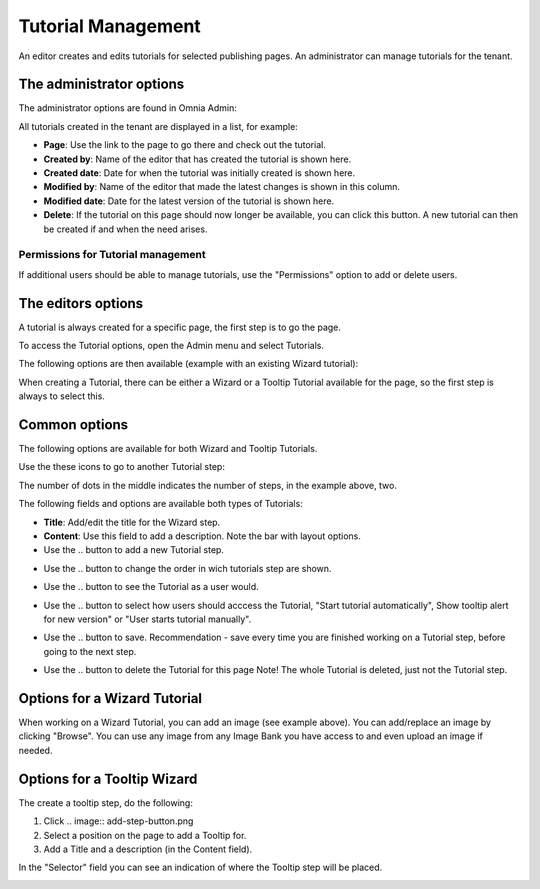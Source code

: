 Tutorial Management
===========================

An editor creates and edits tutorials for selected publishing pages. An administrator can manage tutorials for the tenant.

The administrator options
**************************
The administrator options are found in Omnia Admin:

.. image:: tutorial-management.png

All tutorials created in the tenant are displayed in a list, for example:

.. image:: all-tutorials.png

+ **Page**: Use the link to the page to go there and check out the tutorial.
+ **Created by**: Name of the editor that has created the tutorial is shown here.
+ **Created date**: Date for when the tutorial was initially created is shown here.
+ **Modified by**: Name of the editor that made the latest changes is shown in this column.
+ **Modified date**: Date for the latest version of the tutorial is shown here.
+ **Delete**: If the tutorial on this page should now longer be available, you can click this button. A new tutorial can then be created if and when the need arises. 

Permissions for Tutorial management
------------------------------------
If additional users should be able to manage tutorials, use the "Permissions" option to add or delete users.

.. image:: tutorials-permission.png

The editors options
********************
A tutorial is always created for a specific page, the first step is to go the page.

To access the Tutorial options, open the Admin menu and select Tutorials.

.. image:: menu-tutorial.png

The following options are then available (example with an existing Wizard tutorial):

.. image:: tutorial-example.png

When creating a Tutorial, there can be either a Wizard or a Tooltip Tutorial available for the page, so the first step is always to select this.

.. image:: wizard-or-tooltip.png

Common options
**************
The following options are available for both Wizard and Tooltip Tutorials.

Use the these icons to go to another Tutorial step:

.. image:: wizard-step-new.png

The number of dots in the middle indicates the number of steps, in the example above, two.

The following fields and options are available both types of Tutorials:

+ **Title**: Add/edit the title for the Wizard step.
+ **Content**: Use this field to add a description. Note the bar with layout options.
+ Use the .. |add-step-button| button to add a new Tutorial step. 
.. |add-step-button| image:: add-step-button.png
   :align: middle
   :width: 10
+ Use the .. |reorder-button| button to change the order in wich tutorials step are shown. 
.. |reorder-button| image:: reorder-button.png
   :align: middle
   :width: 10
+ Use the .. |preview-tutorial-button| button to see the Tutorial as a user would. 
.. |preview-tutorial-button| image:: preview-tutorial-button.png
   :align: middle
   :width: 10
+ Use the .. |display-mode-button| button to select how users should acccess the Tutorial, "Start tutorial automatically", Show tooltip alert for new version" or "User starts tutorial manually". 
.. |display-mode-button| image:: display-mode-button.png
   :align: middle
   :width: 10
+ Use the .. |save-button| button to save. Recommendation - save every time you are finished working on a Tutorial step, before going to the next step. 
.. |save-button| image:: save-button.png
   :align: middle
   :width: 10
+ Use the .. |delete-button| button to delete the Tutorial for this page Note! The whole Tutorial is deleted, just not the Tutorial step. 
.. |delete-button| image:: delete-button.png
   :align: middle
   :width: 10

Options for a Wizard Tutorial
*****************************
When working on a Wizard Tutorial, you can add an image (see example above). You can add/replace an image by clicking "Browse". You can use any image from any Image Bank you have access to and even upload an image if needed. 

Options for a Tooltip Wizard
*****************************
The create a tooltip step, do the following:

1. Click .. image:: add-step-button.png
2. Select a position on the page to add a Tooltip for.
3. Add a Title and a description (in the Content field).

In the "Selector" field you can see an indication of where the Tooltip step will be placed.

.. image:: selector.png












